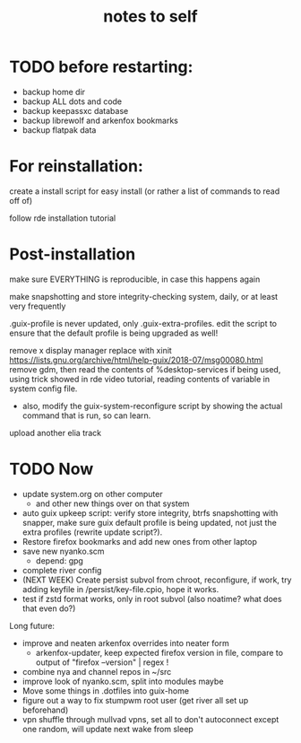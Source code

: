 #+TITLE: notes to self


* TODO before restarting:

- backup home dir
- backup ALL dots and code
- backup keepassxc database
- backup librewolf and arkenfox bookmarks
- backup flatpak data

* For reinstallation:

create a install script for easy install (or rather a list of commands to read off of)

follow rde installation tutorial

* Post-installation

make sure EVERYTHING is reproducible, in case this happens again

make snapshotting and store integrity-checking system, daily, or at least very frequently

.guix-profile is never updated, only .guix-extra-profiles. edit the script to ensure that the default profile is being upgraded as well!

remove x display manager replace with xinit
https://lists.gnu.org/archive/html/help-guix/2018-07/msg00080.html
remove gdm, then read the contents of %desktop-services if being used, using trick showed in rde video tutorial, reading contents of variable in system config file.
- also, modify the guix-system-reconfigure script by showing the actual command that is run, so can learn.

upload another elia track

* TODO Now

- update system.org on other computer
  - and other new things over on that system
- auto guix upkeep script: verify store integrity, btrfs snapshotting with snapper, make sure guix default profile is being updated, not just the extra profiles (rewrite update script?).
- Restore firefox bookmarks and add new ones from other laptop
- save new nyanko.scm
  - depend: gpg
- complete river config
- (NEXT WEEK) Create persist subvol from chroot, reconfigure, if work, try adding keyfile in /persist/key-file.cpio, hope it works.
- test if zstd format works, only in root subvol (also noatime? what does that even do?)

Long future:
- improve and neaten arkenfox overrides into neater form
  - arkenfox-updater, keep expected firefox version in file, compare to output of "firefox --version" | regex !
- combine nya and channel repos in ~/src
- improve look of nyanko.scm, split into modules maybe
- Move some things in .dotfiles into guix-home
- figure out a way to fix stumpwm root user (get river all set up beforehand)
- vpn shuffle through mullvad vpns, set all to don't autoconnect except one random, will update next wake from sleep

